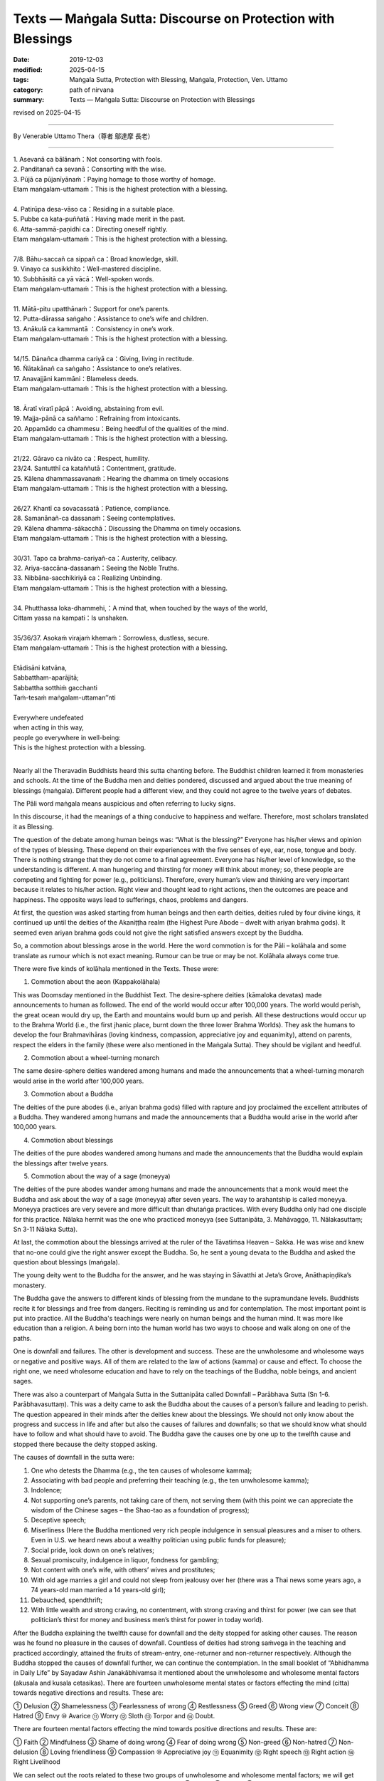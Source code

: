 ===============================================================================
Texts — Maṅgala Sutta: Discourse on Protection with Blessings
===============================================================================

:date: 2019-12-03
:modified: 2025-04-15
:tags: Maṅgala Sutta, Protection with Blessing, Maṅgala, Protection, Ven. Uttamo
:category: path of nirvana
:summary: Texts — Maṅgala Sutta: Discourse on Protection with Blessings

revised on 2025-04-15

------

By Venerable Uttamo Thera（尊者 鄔達摩 長老）
 
------

| 1. Asevanā ca bālānaṁ：Not consorting with fools.
| 2. Panditanañ  ca sevanā：Consorting with the wise.
| 3. Pūjā ca pūjanīyānaṁ：Paying homage to those worthy of homage.
| Etam maṅgalam-uttamaṁ：This is the highest protection with a blessing.
| 
| 4. Patirūpa desa-vāso ca：Residing in a suitable place.
| 5. Pubbe ca kata-puññatā：Having made merit in the past.
| 6. Atta-sammā-paṇidhi ca：Directing oneself rightly.
| Etam maṅgalam-uttamaṁ：This is the highest protection with a blessing.
| 
| 7/8. Bāhu-saccañ ca sippañ ca：Broad knowledge, skill.
| 9. Vinayo ca susikkhito：Well-mastered discipline.
| 10. Subbhāsitā ca yā vācā：Well-spoken words.
| Etam maṅgalam-uttamaṁ：This is the highest protection with a blessing.
| 
| 11. Mātā-pitu upatthānaṁ：Support for one’s parents.
| 12. Putta-dārassa saṅgaho：Assistance to one’s wife and children.
| 13. Anākulā ca kammantā ：Consistency in one’s work.
| Etam maṅgalam-uttamaṁ：This is the highest protection with a blessing.
| 
| 14/15. Dānañca dhamma cariyā ca：Giving, living in rectitude.
| 16. Ñātakānañ ca saṅgaho：Assistance to one’s relatives.
| 17. Anavajjāni kammāni：Blameless deeds.
| Etam maṅgalam-uttamaṁ：This is the highest protection with a blessing.
| 
| 18. Āratī viratī pāpā：Avoiding, abstaining from evil.
| 19. Majja-pānā ca saññamo：Refraining from intoxicants.
| 20. Appamādo ca dhammesu：Being heedful of the qualities of the mind.
| Etam maṅgalam-uttamaṁ：This is the highest protection with a blessing.
| 
| 21/22. Gāravo ca nivāto ca：Respect, humility.
| 23/24. Santutthī ca kataññutā：Contentment, gratitude.
| 25.  Kālena dhammassavanaṁ：Hearing the dhamma on timely occasions
| Etam maṅgalam-uttamaṁ：This is the highest protection with a blessing.
| 
| 26/27. Khantī ca sovacassatā：Patience, compliance.
| 28. Samanānañ-ca dassanaṁ：Seeing contemplatives.
| 29. Kālena dhamma-sākacchā：Discussing the Dhamma on timely occasions.
| Etam maṅgalam-uttamaṁ：This is the highest protection with a blessing.
| 
| 30/31. Tapo ca brahma-cariyañ-ca：Austerity, celibacy.
| 32. Ariya-saccāna-dassanaṁ：Seeing the Noble Truths.
| 33. Nibbāna-sacchikiriyā ca：Realizing Unbinding.
| Etam maṅgalam-uttamaṁ：This is the highest protection with a blessing.
| 
| 34. Phutthassa loka-dhammehi,：A mind that, when touched by the ways of the world,
| Cittam yassa na kampati：Is unshaken.
| 
| 35/36/37. Asokaṁ virajaṁ khemaṁ：Sorrowless, dustless, secure.
| Etam maṅgalam-uttamaṁ：This is the highest protection with a blessing.
| 
| Etādisāni katvāna,
| Sabbattham-aparājitā;
| Sabbattha sotthiṁ gacchanti
| Taṁ-tesaṁ maṅgalam-uttaman’’nti
| 
| Everywhere undefeated
| when acting in this way,
| people go everywhere in well-being:
| This is the highest protection with a blessing.
| 

Nearly all the Theravadin Buddhists heard this sutta chanting before. The Buddhist children learned it from monasteries and schools. At the time of the Buddha men and deities pondered, discussed and argued about the true meaning of blessings (maṅgala). Different people had a different view, and they could not agree to the twelve years of debates.

The Pāli word maṅgala means auspicious and often referring to lucky signs.

In this discourse, it had the meanings of a thing conducive to happiness and welfare. Therefore, most scholars translated it as Blessing.

The question of the debate among human beings was: “What is the blessing?” Everyone has his/her views and opinion of the types of blessing. These depend on their experiences with the five senses of eye, ear, nose, tongue and body. There is nothing strange that they do not come to a final agreement. Everyone has his/her level of knowledge, so the understanding is different. A man hungering and thirsting for money will think about money; so, these people are competing and fighting for power (e.g., politicians). Therefore, every human’s view and thinking are very important because it relates to his/her action. Right view and thought lead to right actions, then the outcomes are peace and happiness. The opposite ways lead to sufferings, chaos, problems and dangers. 

At first, the question was asked starting from human beings and then earth deities, deities ruled by four divine kings, it continued up until the deities of the Akaniṭṭha realm (the Highest Pure Abode – dwelt with ariyan brahma gods). It seemed even ariyan brahma gods could not give the right satisfied answers except by the Buddha. 

So, a commotion about blessings arose in the world. Here the word commotion is for the Pāli – kolāhala and some translate as rumour which is not exact meaning. Rumour can be true or may be not. Kolāhala always come true.

There were five kinds of kolāhala mentioned in the Texts. These were:

1. Commotion about the aeon (Kappakolāhala)
      
This was Doomsday mentioned in the Buddhist Text. The desire-sphere deities (kāmaloka devatas) made announcements to human as followed. The end of the world would occur after 100,000 years. The world would perish, the great ocean would dry up, the Earth and mountains would burn up and perish. All these destructions would occur up to the Brahma World (i.e., the first jhanic place, burnt down the three lower Brahma Worlds). They ask the humans to develop the four Brahmavihāras (loving kindness, compassion, appreciative joy and equanimity), attend on parents, respect the elders in the family (these were also mentioned in the Maṅgala Sutta). They should be vigilant and heedful.

2. Commotion about a wheel-turning monarch

The same desire-sphere deities wandered among humans and made the announcements that a wheel-turning monarch would arise in the world after 100,000 years.

3. Commotion about a Buddha

The deities of the pure abodes (i.e., ariyan brahma gods) filled with rapture and joy proclaimed the excellent attributes of a Buddha. They wandered among humans and made the announcements that a Buddha would arise in the world after 100,000 years.

4. Commotion about blessings

The deities of the pure abodes wandered among humans and made the announcements that the Buddha would explain the blessings after twelve years.

5. Commotion about the way of a sage (moneyya)

The deities of the pure abodes wander among humans and made the announcements that a monk would meet the Buddha and ask about the way of a sage (moneyya) after seven years. The way to arahantship is called moneyya. Moneyya practices are very severe and more difficult than dhutaṅga practices. With every Buddha only had one disciple for this practice. Nālaka hermit was the one who practiced moneyya (see Suttanipāta, 3. Mahāvaggo, 11. Nālakasuttaṃ; Sn 3-11 Nālaka Sutta).

At last, the commotion about the blessings arrived at the ruler of the Tāvatiṁsa Heaven – Sakka. He was wise and knew that no-one could give the right answer except the Buddha. So, he sent a young devata to the Buddha and asked the question about blessings (maṅgala).

The young deity went to the Buddha for the answer, and he was staying in Sāvatthi at Jeta’s Grove, Anāthapiṇḍika’s monastery.

The Buddha gave the answers to different kinds of blessing from the mundane to the supramundane levels. Buddhists recite it for blessings and free from dangers. Reciting is reminding us and for contemplation. The most important point is put into practice. All the Buddha's teachings were nearly on human beings and the human mind. It was more like education than a religion. A being born into the human world has two ways to choose and walk along on one of the paths.

One is downfall and failures. The other is development and success. These are the unwholesome and wholesome ways or negative and positive ways. All of them are related to the law of actions (kamma) or cause and effect. To choose the right one, we need wholesome education and have to rely on the teachings of the Buddha, noble beings, and ancient sages.

There was also a counterpart of Maṅgala Sutta in the Suttanipāta called Downfall – Parābhava Sutta (Sn 1-6. Parābhavasuttaṃ). This was a deity came to ask the Buddha about the causes of a person’s failure and leading to perish. The question appeared in their minds after the deities knew about the blessings. We should not only know about the progress and success in life and after but also the causes of failures and downfalls; so that we should know what should have to follow and what should have to avoid. The Buddha gave the causes one by one up to the twelfth cause and stopped there because the deity stopped asking.

The causes of downfall in the sutta were: 

1. One who detests the Dhamma (e.g., the ten causes of wholesome kamma);
2. Associating with bad people and preferring their teaching (e.g., the ten unwholesome kamma);
3. Indolence;
4. Not supporting one’s parents, not taking care of them, not serving them (with this point we can appreciate the wisdom of the Chinese sages – the Shao-tao as a foundation of progress);
5. Deceptive speech;
6. Miserliness (Here the Buddha mentioned very rich people indulgence in sensual pleasures and a miser to others. Even in U.S. we heard news about a wealthy politician using public funds for pleasure);
7. Social pride, look down on one’s relatives;
8. Sexual promiscuity, indulgence in liquor, fondness for gambling;
9. Not content with one’s wife, with others’ wives and prostitutes;
10. With old age marries a girl and could not sleep from jealousy over her (there was a Thai news some years ago, a 74 years-old man married a 14 years-old girl);
11. Debauched, spendthrift;
12. With little wealth and strong craving, no contentment, with strong craving and thirst for power (we can see that politician’s thirst for money and business men’s thirst for power in today world).

After the Buddha explaining the twelfth cause for downfall and the deity stopped for asking other causes. The reason was he found no pleasure in the causes of downfall. Countless of deities had strong saṁvega in the teaching and practiced accordingly, attained the fruits of stream-entry, one-returner and non-returner respectively. Although the Buddha stopped the causes of downfall further, we can continue the contemplation. In the small booklet of “Abhidhamma in Daily Life” by Sayadaw Ashin Janakābhivamsa it mentioned about the unwholesome and wholesome mental factors (akusala and kusala cetasikas). There are fourteen unwholesome mental states or factors effecting the mind (citta) towards negative directions and results. These are:

① Delusion ② Shamelessness ③ Fearlessness of wrong ④ Restlessness ⑤ Greed ⑥ Wrong view ⑦ Conceit ⑧ Hatred ⑨ Envy ⑩ Avarice ⑪ Worry ⑫ Sloth ⑬ Torpor and ⑭ Doubt.

There are fourteen mental factors effecting the mind towards positive directions and results. These are:

① Faith ② Mindfulness ③ Shame of doing wrong ④ Fear of doing wrong ⑤ Non-greed ⑥ Non-hatred ⑦ Non-delusion ⑧ Loving friendliness ⑨ Compassion ⑩ Appreciative joy ⑪ Equanimity ⑫ Right speech ⑬ Right action ⑭ Right Livelihood

We can select out the roots related to these two groups of unwholesome and wholesome mental factors; we will get three roots from each group. For unwholesome roots are: ① Greed ② Hatred ③ Delusion. For wholesome roots are: ① Non-greed ② Non-hatred ③ Non-delusion.

From the lists of unwholesome dhammas and its roots, and wholesome dhammas and its roots, human beings have the choices to choose for their downfall and welfare. Following the path of unwholesome roots will lead to downfall and sufferings; whereas it will lead to development, success, peace and happiness with the wholesome roots. People without proper knowledge and education usually end up with the negative path. Instead of making friends with the wholesome roots, they choose the enemies as teachers. The Buddha not only taught about downfall and blessings but also transcended them. Therefore, there are three path or ways opening to everyone. It is the good time and opportunity now to transcend dukkha by following the 37 or 38 blessings which mentioned in the Maṅgala Sutta. We should not miss this chance.
(It is also interesting to compare some of the mundane blessings mentioned by the Buddha with some of the teachings of the ancient Chinese sages. There were some similarities between them. Maybe this was one of the reasons Chinese people easily accepted Buddhism when it was spreading into China.)

We are learning the Maṅgala Sutta by heart even at a young age as children. But we are still distancing ourselves with it from the practical way of life. Therefore, we have to study and learn it and then use it in daily life.

------

revised on 2025-04-15; cited from https://oba.org.tw/viewtopic.php?f=22&t=4702&p=36769#p36769 (posted on 2019-09-11)

------

- `Content <{filename}content-of-protection-with-blessings%zh.rst>`__ of "Maṅgala Sutta – Protection with Blessing"

------

- `Content <{filename}../publication-of-ven-uttamo%zh.rst>`__ of Publications of Ven. Uttamo

------

**According to the translator— Ven. Uttamo's words, this is strictly for free distribution only, as a gift of Dhamma—Dhamma Dāna. You may re-format, reprint, translate, and redistribute this work in any medium.**

..
  2025-04-15 rev. proofread by bhante
  2020-03-24 rev. the 2nd proofread by bhante
  2020-02-27 add & rev. proofread for-2nd-proved-by-bhante
  2019-12-03  create rst
